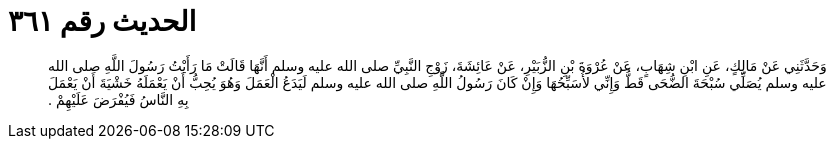 
= الحديث رقم ٣٦١

[quote.hadith]
وَحَدَّثَنِي عَنْ مَالِكٍ، عَنِ ابْنِ شِهَابٍ، عَنْ عُرْوَةَ بْنِ الزُّبَيْرِ، عَنْ عَائِشَةَ، زَوْجِ النَّبِيِّ صلى الله عليه وسلم أَنَّهَا قَالَتْ مَا رَأَيْتُ رَسُولَ اللَّهِ صلى الله عليه وسلم يُصَلِّي سُبْحَةَ الضُّحَى قَطُّ وَإِنِّي لأُسَبِّحُهَا وَإِنْ كَانَ رَسُولُ اللَّهِ صلى الله عليه وسلم لَيَدَعُ الْعَمَلَ وَهُوَ يُحِبُّ أَنْ يَعْمَلَهُ خَشْيَةَ أَنْ يَعْمَلَ بِهِ النَّاسُ فَيُفْرَضَ عَلَيْهِمْ ‏.‏